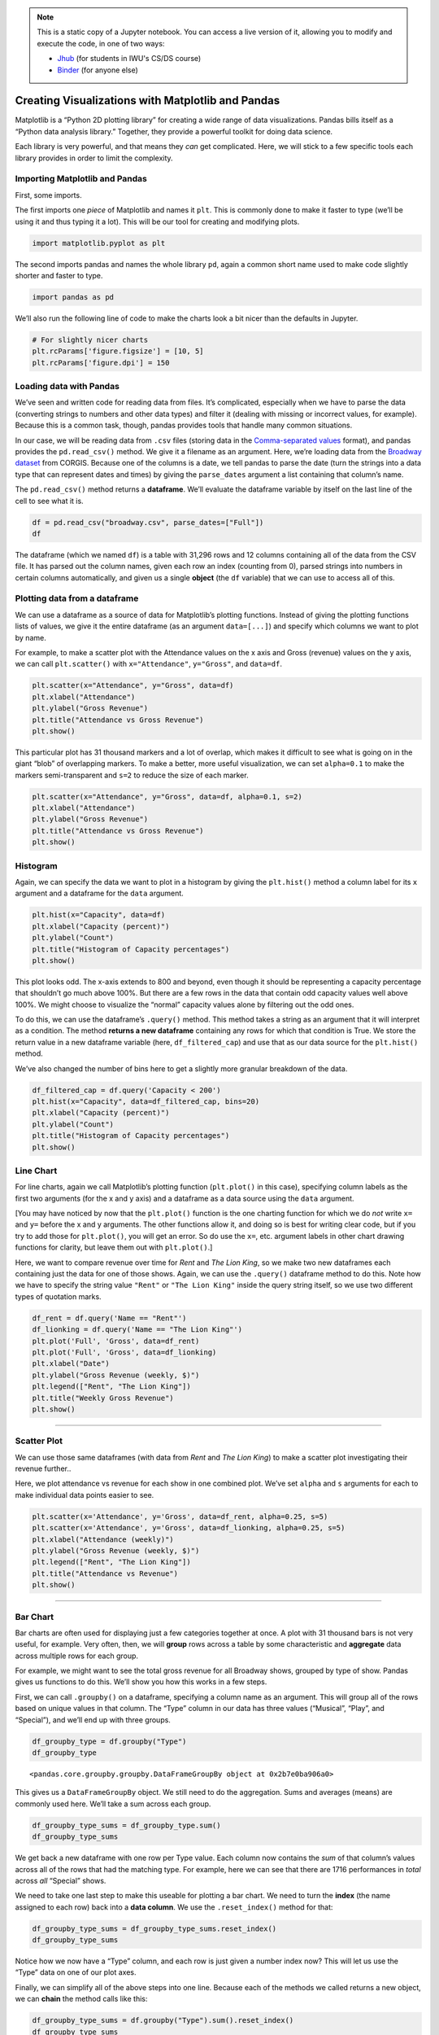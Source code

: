 .. index:: matplotlib, pandas

.. note::
   This is a static copy of a Jupyter notebook.  You can access a live
   version of it, allowing you to modify and execute the code, in one of two ways:
  
   - `Jhub
     <https://jhub.iwu.edu/hub/user-redirect/git-pull?repo=https%3A%2F%2Fgithub.com%2FCS-DS-125%2F125exercises-s19&branch=master&urlPath=lab/tree/125exercises-s19/ch06/howto_pandas-matplotlib.ipynb>`_
     (for students in IWU's CS/DS course)
   - `Binder
     <https://mybinder.org/v2/gh/CS-DS-125/125exercises-s19/master?filepath=ch06%2Fhowto_pandas-matplotlib.ipynb>`_
     (for anyone else)

Creating Visualizations with Matplotlib and Pandas
==================================================

Matplotlib is a “Python 2D plotting library” for creating a wide range
of data visualizations. Pandas bills itself as a “Python data analysis
library.” Together, they provide a powerful toolkit for doing data
science.

Each library is very powerful, and that means they *can* get
complicated. Here, we will stick to a few specific tools each library
provides in order to limit the complexity.

Importing Matplotlib and Pandas
-------------------------------

First, some imports.

The first imports one *piece* of Matplotlib and names it ``plt``. This
is commonly done to make it faster to type (we’ll be using it and thus
typing it a lot). This will be our tool for creating and modifying
plots.

.. code:: python

    import matplotlib.pyplot as plt

The second imports pandas and names the whole library ``pd``, again a
common short name used to make code slightly shorter and faster to type.

.. code:: python

    import pandas as pd

We’ll also run the following line of code to make the charts look a bit
nicer than the defaults in Jupyter.

.. code:: python

    # For slightly nicer charts
    plt.rcParams['figure.figsize'] = [10, 5]
    plt.rcParams['figure.dpi'] = 150


Loading data with Pandas
------------------------

We’ve seen and written code for reading data from files. It’s
complicated, especially when we have to parse the data (converting
strings to numbers and other data types) and filter it (dealing with
missing or incorrect values, for example). Because this is a common
task, though, pandas provides tools that handle many common situations.

In our case, we will be reading data from ``.csv`` files (storing data
in the `Comma-separated
values <https://en.wikipedia.org/wiki/Comma-separated_values>`__
format), and pandas provides the ``pd.read_csv()`` method. We give it a
filename as an argument. Here, we’re loading data from the `Broadway
dataset <https://think.cs.vt.edu/corgis/csv/broadway/broadway.html>`__
from CORGIS. Because one of the columns is a date, we tell pandas to
parse the date (turn the strings into a data type that can represent
dates and times) by giving the ``parse_dates`` argument a list
containing that column’s name.

The ``pd.read_csv()`` method returns a **dataframe**. We’ll evaluate the
dataframe variable by itself on the last line of the cell to see what it
is.

.. code:: python

    df = pd.read_csv("broadway.csv", parse_dates=["Full"])
    df




.. raw:: html

    <div>
    <style scoped>
        .dataframe tbody tr th:only-of-type {
            vertical-align: middle;
        }
    
        .dataframe tbody tr th {
            vertical-align: top;
        }
    
        .dataframe thead th {
            text-align: right;
        }
    </style>
    <table border="1" class="dataframe">
      <thead>
        <tr style="text-align: right;">
          <th></th>
          <th>Attendance</th>
          <th>Capacity</th>
          <th>Day</th>
          <th>Full</th>
          <th>Gross</th>
          <th>Gross Potential</th>
          <th>Month</th>
          <th>Name</th>
          <th>Performances</th>
          <th>Theatre</th>
          <th>Type</th>
          <th>Year</th>
        </tr>
      </thead>
      <tbody>
        <tr>
          <th>0</th>
          <td>5500</td>
          <td>88</td>
          <td>26</td>
          <td>1990-08-26</td>
          <td>134456</td>
          <td>0</td>
          <td>8</td>
          <td>Tru</td>
          <td>8</td>
          <td>Booth</td>
          <td>Play</td>
          <td>1990</td>
        </tr>
        <tr>
          <th>1</th>
          <td>1737</td>
          <td>100</td>
          <td>24</td>
          <td>1991-03-24</td>
          <td>100647</td>
          <td>0</td>
          <td>3</td>
          <td>Miss Saigon</td>
          <td>0</td>
          <td>Broadway</td>
          <td>Musical</td>
          <td>1991</td>
        </tr>
        <tr>
          <th>2</th>
          <td>12160</td>
          <td>100</td>
          <td>31</td>
          <td>1991-03-31</td>
          <td>634424</td>
          <td>0</td>
          <td>3</td>
          <td>Miss Saigon</td>
          <td>0</td>
          <td>Broadway</td>
          <td>Musical</td>
          <td>1991</td>
        </tr>
        <tr>
          <th>3</th>
          <td>13921</td>
          <td>100</td>
          <td>7</td>
          <td>1991-04-07</td>
          <td>713353</td>
          <td>0</td>
          <td>4</td>
          <td>Miss Saigon</td>
          <td>0</td>
          <td>Broadway</td>
          <td>Musical</td>
          <td>1991</td>
        </tr>
        <tr>
          <th>4</th>
          <td>10973</td>
          <td>90</td>
          <td>14</td>
          <td>1991-04-14</td>
          <td>573981</td>
          <td>0</td>
          <td>4</td>
          <td>Miss Saigon</td>
          <td>4</td>
          <td>Broadway</td>
          <td>Musical</td>
          <td>1991</td>
        </tr>
        <tr>
          <th>5</th>
          <td>14076</td>
          <td>101</td>
          <td>21</td>
          <td>1991-04-21</td>
          <td>706793</td>
          <td>0</td>
          <td>4</td>
          <td>Miss Saigon</td>
          <td>8</td>
          <td>Broadway</td>
          <td>Musical</td>
          <td>1991</td>
        </tr>
        <tr>
          <th>6</th>
          <td>14065</td>
          <td>101</td>
          <td>28</td>
          <td>1991-04-28</td>
          <td>714968</td>
          <td>0</td>
          <td>4</td>
          <td>Miss Saigon</td>
          <td>8</td>
          <td>Broadway</td>
          <td>Musical</td>
          <td>1991</td>
        </tr>
        <tr>
          <th>7</th>
          <td>14064</td>
          <td>101</td>
          <td>5</td>
          <td>1991-05-05</td>
          <td>730765</td>
          <td>0</td>
          <td>5</td>
          <td>Miss Saigon</td>
          <td>8</td>
          <td>Broadway</td>
          <td>Musical</td>
          <td>1991</td>
        </tr>
        <tr>
          <th>8</th>
          <td>13896</td>
          <td>100</td>
          <td>12</td>
          <td>1991-05-12</td>
          <td>766713</td>
          <td>0</td>
          <td>5</td>
          <td>Miss Saigon</td>
          <td>8</td>
          <td>Broadway</td>
          <td>Musical</td>
          <td>1991</td>
        </tr>
        <tr>
          <th>9</th>
          <td>13738</td>
          <td>99</td>
          <td>19</td>
          <td>1991-05-19</td>
          <td>763332</td>
          <td>0</td>
          <td>5</td>
          <td>Miss Saigon</td>
          <td>8</td>
          <td>Broadway</td>
          <td>Musical</td>
          <td>1991</td>
        </tr>
        <tr>
          <th>10</th>
          <td>13897</td>
          <td>100</td>
          <td>26</td>
          <td>1991-05-26</td>
          <td>769137</td>
          <td>0</td>
          <td>5</td>
          <td>Miss Saigon</td>
          <td>8</td>
          <td>Broadway</td>
          <td>Musical</td>
          <td>1991</td>
        </tr>
        <tr>
          <th>11</th>
          <td>14016</td>
          <td>101</td>
          <td>2</td>
          <td>1991-06-02</td>
          <td>774412</td>
          <td>0</td>
          <td>6</td>
          <td>Miss Saigon</td>
          <td>8</td>
          <td>Broadway</td>
          <td>Musical</td>
          <td>1991</td>
        </tr>
        <tr>
          <th>12</th>
          <td>14088</td>
          <td>101</td>
          <td>9</td>
          <td>1991-06-09</td>
          <td>771767</td>
          <td>0</td>
          <td>6</td>
          <td>Miss Saigon</td>
          <td>8</td>
          <td>Broadway</td>
          <td>Musical</td>
          <td>1991</td>
        </tr>
        <tr>
          <th>13</th>
          <td>14088</td>
          <td>101</td>
          <td>16</td>
          <td>1991-06-16</td>
          <td>770819</td>
          <td>0</td>
          <td>6</td>
          <td>Miss Saigon</td>
          <td>8</td>
          <td>Broadway</td>
          <td>Musical</td>
          <td>1991</td>
        </tr>
        <tr>
          <th>14</th>
          <td>14088</td>
          <td>101</td>
          <td>23</td>
          <td>1991-06-23</td>
          <td>771192</td>
          <td>0</td>
          <td>6</td>
          <td>Miss Saigon</td>
          <td>8</td>
          <td>Broadway</td>
          <td>Musical</td>
          <td>1991</td>
        </tr>
        <tr>
          <th>15</th>
          <td>14088</td>
          <td>101</td>
          <td>30</td>
          <td>1991-06-30</td>
          <td>777088</td>
          <td>0</td>
          <td>6</td>
          <td>Miss Saigon</td>
          <td>8</td>
          <td>Broadway</td>
          <td>Musical</td>
          <td>1991</td>
        </tr>
        <tr>
          <th>16</th>
          <td>14088</td>
          <td>101</td>
          <td>7</td>
          <td>1991-07-07</td>
          <td>779802</td>
          <td>0</td>
          <td>7</td>
          <td>Miss Saigon</td>
          <td>8</td>
          <td>Broadway</td>
          <td>Musical</td>
          <td>1991</td>
        </tr>
        <tr>
          <th>17</th>
          <td>14084</td>
          <td>101</td>
          <td>14</td>
          <td>1991-07-14</td>
          <td>782314</td>
          <td>0</td>
          <td>7</td>
          <td>Miss Saigon</td>
          <td>8</td>
          <td>Broadway</td>
          <td>Musical</td>
          <td>1991</td>
        </tr>
        <tr>
          <th>18</th>
          <td>14088</td>
          <td>101</td>
          <td>21</td>
          <td>1991-07-21</td>
          <td>781413</td>
          <td>0</td>
          <td>7</td>
          <td>Miss Saigon</td>
          <td>8</td>
          <td>Broadway</td>
          <td>Musical</td>
          <td>1991</td>
        </tr>
        <tr>
          <th>19</th>
          <td>14088</td>
          <td>101</td>
          <td>28</td>
          <td>1991-07-28</td>
          <td>786612</td>
          <td>0</td>
          <td>7</td>
          <td>Miss Saigon</td>
          <td>8</td>
          <td>Broadway</td>
          <td>Musical</td>
          <td>1991</td>
        </tr>
        <tr>
          <th>20</th>
          <td>14088</td>
          <td>101</td>
          <td>4</td>
          <td>1991-08-04</td>
          <td>782060</td>
          <td>0</td>
          <td>8</td>
          <td>Miss Saigon</td>
          <td>8</td>
          <td>Broadway</td>
          <td>Musical</td>
          <td>1991</td>
        </tr>
        <tr>
          <th>21</th>
          <td>14088</td>
          <td>101</td>
          <td>11</td>
          <td>1991-08-11</td>
          <td>781332</td>
          <td>0</td>
          <td>8</td>
          <td>Miss Saigon</td>
          <td>8</td>
          <td>Broadway</td>
          <td>Musical</td>
          <td>1991</td>
        </tr>
        <tr>
          <th>22</th>
          <td>14088</td>
          <td>101</td>
          <td>18</td>
          <td>1991-08-18</td>
          <td>784392</td>
          <td>0</td>
          <td>8</td>
          <td>Miss Saigon</td>
          <td>8</td>
          <td>Broadway</td>
          <td>Musical</td>
          <td>1991</td>
        </tr>
        <tr>
          <th>23</th>
          <td>14088</td>
          <td>101</td>
          <td>25</td>
          <td>1991-08-25</td>
          <td>786452</td>
          <td>0</td>
          <td>8</td>
          <td>Miss Saigon</td>
          <td>8</td>
          <td>Broadway</td>
          <td>Musical</td>
          <td>1991</td>
        </tr>
        <tr>
          <th>24</th>
          <td>14088</td>
          <td>101</td>
          <td>1</td>
          <td>1991-09-01</td>
          <td>786995</td>
          <td>0</td>
          <td>9</td>
          <td>Miss Saigon</td>
          <td>8</td>
          <td>Broadway</td>
          <td>Musical</td>
          <td>1991</td>
        </tr>
        <tr>
          <th>25</th>
          <td>14088</td>
          <td>101</td>
          <td>8</td>
          <td>1991-09-08</td>
          <td>783503</td>
          <td>0</td>
          <td>9</td>
          <td>Miss Saigon</td>
          <td>8</td>
          <td>Broadway</td>
          <td>Musical</td>
          <td>1991</td>
        </tr>
        <tr>
          <th>26</th>
          <td>14088</td>
          <td>101</td>
          <td>15</td>
          <td>1991-09-15</td>
          <td>781614</td>
          <td>0</td>
          <td>9</td>
          <td>Miss Saigon</td>
          <td>8</td>
          <td>Broadway</td>
          <td>Musical</td>
          <td>1991</td>
        </tr>
        <tr>
          <th>27</th>
          <td>14088</td>
          <td>101</td>
          <td>22</td>
          <td>1991-09-22</td>
          <td>780148</td>
          <td>0</td>
          <td>9</td>
          <td>Miss Saigon</td>
          <td>8</td>
          <td>Broadway</td>
          <td>Musical</td>
          <td>1991</td>
        </tr>
        <tr>
          <th>28</th>
          <td>14088</td>
          <td>101</td>
          <td>29</td>
          <td>1991-09-29</td>
          <td>776172</td>
          <td>0</td>
          <td>9</td>
          <td>Miss Saigon</td>
          <td>8</td>
          <td>Broadway</td>
          <td>Musical</td>
          <td>1991</td>
        </tr>
        <tr>
          <th>29</th>
          <td>14088</td>
          <td>101</td>
          <td>6</td>
          <td>1991-10-06</td>
          <td>775124</td>
          <td>0</td>
          <td>10</td>
          <td>Miss Saigon</td>
          <td>8</td>
          <td>Broadway</td>
          <td>Musical</td>
          <td>1991</td>
        </tr>
        <tr>
          <th>...</th>
          <td>...</td>
          <td>...</td>
          <td>...</td>
          <td>...</td>
          <td>...</td>
          <td>...</td>
          <td>...</td>
          <td>...</td>
          <td>...</td>
          <td>...</td>
          <td>...</td>
          <td>...</td>
        </tr>
        <tr>
          <th>31266</th>
          <td>13558</td>
          <td>100</td>
          <td>7</td>
          <td>2016-08-07</td>
          <td>2292428</td>
          <td>97</td>
          <td>8</td>
          <td>The Lion King</td>
          <td>8</td>
          <td>Minskoff</td>
          <td>Musical</td>
          <td>2016</td>
        </tr>
        <tr>
          <th>31267</th>
          <td>10475</td>
          <td>82</td>
          <td>7</td>
          <td>2016-08-07</td>
          <td>961265</td>
          <td>63</td>
          <td>8</td>
          <td>The Phantom Of The Opera</td>
          <td>8</td>
          <td>Majestic</td>
          <td>Musical</td>
          <td>2016</td>
        </tr>
        <tr>
          <th>31268</th>
          <td>8128</td>
          <td>97</td>
          <td>7</td>
          <td>2016-08-07</td>
          <td>996212</td>
          <td>98</td>
          <td>8</td>
          <td>Waitress</td>
          <td>8</td>
          <td>Brooks Atkinson</td>
          <td>Musical</td>
          <td>2016</td>
        </tr>
        <tr>
          <th>31269</th>
          <td>15295</td>
          <td>94</td>
          <td>7</td>
          <td>2016-08-07</td>
          <td>1927412</td>
          <td>96</td>
          <td>8</td>
          <td>Wicked</td>
          <td>9</td>
          <td>Gershwin</td>
          <td>Musical</td>
          <td>2016</td>
        </tr>
        <tr>
          <th>31270</th>
          <td>13288</td>
          <td>96</td>
          <td>14</td>
          <td>2016-08-14</td>
          <td>1663119</td>
          <td>90</td>
          <td>8</td>
          <td>Aladdin</td>
          <td>8</td>
          <td>New Amsterdam</td>
          <td>Musical</td>
          <td>2016</td>
        </tr>
        <tr>
          <th>31271</th>
          <td>3877</td>
          <td>64</td>
          <td>14</td>
          <td>2016-08-14</td>
          <td>314205</td>
          <td>38</td>
          <td>8</td>
          <td>An Act Of God 2016</td>
          <td>8</td>
          <td>Booth</td>
          <td>Play</td>
          <td>2016</td>
        </tr>
        <tr>
          <th>31272</th>
          <td>9111</td>
          <td>68</td>
          <td>14</td>
          <td>2016-08-14</td>
          <td>687762</td>
          <td>47</td>
          <td>8</td>
          <td>An American In Paris</td>
          <td>8</td>
          <td>Palace</td>
          <td>Musical</td>
          <td>2016</td>
        </tr>
        <tr>
          <th>31273</th>
          <td>6829</td>
          <td>83</td>
          <td>14</td>
          <td>2016-08-14</td>
          <td>728242</td>
          <td>72</td>
          <td>8</td>
          <td>Beautiful</td>
          <td>8</td>
          <td>Stephen Sondheim</td>
          <td>Musical</td>
          <td>2016</td>
        </tr>
        <tr>
          <th>31274</th>
          <td>10292</td>
          <td>94</td>
          <td>14</td>
          <td>2016-08-14</td>
          <td>1108909</td>
          <td>78</td>
          <td>8</td>
          <td>Cats 2016</td>
          <td>8</td>
          <td>Neil Simon</td>
          <td>Musical</td>
          <td>2016</td>
        </tr>
        <tr>
          <th>31275</th>
          <td>6929</td>
          <td>80</td>
          <td>14</td>
          <td>2016-08-14</td>
          <td>571623</td>
          <td>60</td>
          <td>8</td>
          <td>Chicago</td>
          <td>8</td>
          <td>Ambassador</td>
          <td>Musical</td>
          <td>2016</td>
        </tr>
        <tr>
          <th>31276</th>
          <td>8632</td>
          <td>63</td>
          <td>14</td>
          <td>2016-08-14</td>
          <td>652283</td>
          <td>42</td>
          <td>8</td>
          <td>Fiddler On The Roof 2015</td>
          <td>8</td>
          <td>Broadway</td>
          <td>Musical</td>
          <td>2016</td>
        </tr>
        <tr>
          <th>31277</th>
          <td>8775</td>
          <td>73</td>
          <td>14</td>
          <td>2016-08-14</td>
          <td>628895</td>
          <td>43</td>
          <td>8</td>
          <td>Finding Neverland</td>
          <td>8</td>
          <td>Lunt-Fontanne</td>
          <td>Musical</td>
          <td>2016</td>
        </tr>
        <tr>
          <th>31278</th>
          <td>4966</td>
          <td>84</td>
          <td>14</td>
          <td>2016-08-14</td>
          <td>379242</td>
          <td>48</td>
          <td>8</td>
          <td>Fun Home</td>
          <td>8</td>
          <td>Circle In The Square</td>
          <td>Musical</td>
          <td>2016</td>
        </tr>
        <tr>
          <th>31279</th>
          <td>10756</td>
          <td>102</td>
          <td>14</td>
          <td>2016-08-14</td>
          <td>2045095</td>
          <td>105</td>
          <td>8</td>
          <td>Hamilton</td>
          <td>8</td>
          <td>Richard Rodgers</td>
          <td>Musical</td>
          <td>2016</td>
        </tr>
        <tr>
          <th>31280</th>
          <td>5991</td>
          <td>61</td>
          <td>14</td>
          <td>2016-08-14</td>
          <td>530413</td>
          <td>46</td>
          <td>8</td>
          <td>Jersey Boys</td>
          <td>8</td>
          <td>August Wilson</td>
          <td>Musical</td>
          <td>2016</td>
        </tr>
        <tr>
          <th>31281</th>
          <td>7117</td>
          <td>62</td>
          <td>14</td>
          <td>2016-08-14</td>
          <td>651433</td>
          <td>50</td>
          <td>8</td>
          <td>Kinky Boots</td>
          <td>8</td>
          <td>Al Hirschfeld</td>
          <td>Musical</td>
          <td>2016</td>
        </tr>
        <tr>
          <th>31282</th>
          <td>11244</td>
          <td>100</td>
          <td>14</td>
          <td>2016-08-14</td>
          <td>1035397</td>
          <td>88</td>
          <td>8</td>
          <td>Les Misrables '14</td>
          <td>8</td>
          <td>Imperial</td>
          <td>Musical</td>
          <td>2016</td>
        </tr>
        <tr>
          <th>31283</th>
          <td>10341</td>
          <td>90</td>
          <td>14</td>
          <td>2016-08-14</td>
          <td>876824</td>
          <td>73</td>
          <td>8</td>
          <td>Matilda</td>
          <td>8</td>
          <td>Shubert</td>
          <td>Musical</td>
          <td>2016</td>
        </tr>
        <tr>
          <th>31284</th>
          <td>7585</td>
          <td>58</td>
          <td>14</td>
          <td>2016-08-14</td>
          <td>703403</td>
          <td>45</td>
          <td>8</td>
          <td>On Your Feet!</td>
          <td>8</td>
          <td>Marquis</td>
          <td>Musical</td>
          <td>2016</td>
        </tr>
        <tr>
          <th>31285</th>
          <td>11360</td>
          <td>75</td>
          <td>14</td>
          <td>2016-08-14</td>
          <td>997867</td>
          <td>55</td>
          <td>8</td>
          <td>Paramour</td>
          <td>8</td>
          <td>Lyric</td>
          <td>Musical</td>
          <td>2016</td>
        </tr>
        <tr>
          <th>31286</th>
          <td>11342</td>
          <td>95</td>
          <td>14</td>
          <td>2016-08-14</td>
          <td>1160694</td>
          <td>76</td>
          <td>8</td>
          <td>School Of Rock</td>
          <td>8</td>
          <td>Winter Garden</td>
          <td>Musical</td>
          <td>2016</td>
        </tr>
        <tr>
          <th>31287</th>
          <td>7239</td>
          <td>67</td>
          <td>14</td>
          <td>2016-08-14</td>
          <td>584022</td>
          <td>46</td>
          <td>8</td>
          <td>Something Rotten!</td>
          <td>8</td>
          <td>St. James</td>
          <td>Musical</td>
          <td>2016</td>
        </tr>
        <tr>
          <th>31288</th>
          <td>8731</td>
          <td>102</td>
          <td>14</td>
          <td>2016-08-14</td>
          <td>1305962</td>
          <td>97</td>
          <td>8</td>
          <td>The Book Of Mormon</td>
          <td>8</td>
          <td>Eugene O'Neill</td>
          <td>Musical</td>
          <td>2016</td>
        </tr>
        <tr>
          <th>31289</th>
          <td>7367</td>
          <td>88</td>
          <td>14</td>
          <td>2016-08-14</td>
          <td>718400</td>
          <td>70</td>
          <td>8</td>
          <td>The Color Purple 2015</td>
          <td>8</td>
          <td>Jacobs</td>
          <td>Musical</td>
          <td>2016</td>
        </tr>
        <tr>
          <th>31290</th>
          <td>6407</td>
          <td>79</td>
          <td>14</td>
          <td>2016-08-14</td>
          <td>464058</td>
          <td>54</td>
          <td>8</td>
          <td>The Curious Incident Of The Dog In The Night-Time</td>
          <td>8</td>
          <td>Ethel Barrymore</td>
          <td>Play</td>
          <td>2016</td>
        </tr>
        <tr>
          <th>31291</th>
          <td>7234</td>
          <td>87</td>
          <td>14</td>
          <td>2016-08-14</td>
          <td>603770</td>
          <td>62</td>
          <td>8</td>
          <td>The Humans</td>
          <td>8</td>
          <td>Schoenfeld</td>
          <td>Play</td>
          <td>2016</td>
        </tr>
        <tr>
          <th>31292</th>
          <td>13485</td>
          <td>99</td>
          <td>14</td>
          <td>2016-08-14</td>
          <td>2233894</td>
          <td>97</td>
          <td>8</td>
          <td>The Lion King</td>
          <td>8</td>
          <td>Minskoff</td>
          <td>Musical</td>
          <td>2016</td>
        </tr>
        <tr>
          <th>31293</th>
          <td>10966</td>
          <td>85</td>
          <td>14</td>
          <td>2016-08-14</td>
          <td>999632</td>
          <td>66</td>
          <td>8</td>
          <td>The Phantom Of The Opera</td>
          <td>8</td>
          <td>Majestic</td>
          <td>Musical</td>
          <td>2016</td>
        </tr>
        <tr>
          <th>31294</th>
          <td>8058</td>
          <td>96</td>
          <td>14</td>
          <td>2016-08-14</td>
          <td>990128</td>
          <td>97</td>
          <td>8</td>
          <td>Waitress</td>
          <td>8</td>
          <td>Brooks Atkinson</td>
          <td>Musical</td>
          <td>2016</td>
        </tr>
        <tr>
          <th>31295</th>
          <td>13804</td>
          <td>95</td>
          <td>14</td>
          <td>2016-08-14</td>
          <td>1779664</td>
          <td>100</td>
          <td>8</td>
          <td>Wicked</td>
          <td>8</td>
          <td>Gershwin</td>
          <td>Musical</td>
          <td>2016</td>
        </tr>
      </tbody>
    </table>
    <p>31296 rows × 12 columns</p>
    </div>



The dataframe (which we named ``df``) is a table with 31,296 rows and 12
columns containing all of the data from the CSV file. It has parsed out
the column names, given each row an index (counting from 0), parsed
strings into numbers in certain columns automatically, and given us a
single **object** (the ``df`` variable) that we can use to access all of
this.


Plotting data from a dataframe
------------------------------

We can use a dataframe as a source of data for Matplotlib’s plotting
functions. Instead of giving the plotting functions lists of values, we
give it the entire dataframe (as an argument ``data=[...]``) and specify
which columns we want to plot by name.

For example, to make a scatter plot with the Attendance values on the x
axis and Gross (revenue) values on the y axis, we can call
``plt.scatter()`` with ``x="Attendance"``, ``y="Gross"``, and
``data=df``.

.. code:: python

    plt.scatter(x="Attendance", y="Gross", data=df)
    plt.xlabel("Attendance")
    plt.ylabel("Gross Revenue")
    plt.title("Attendance vs Gross Revenue")
    plt.show()



.. image:: figs_pandas-matplotlib/output_13_0.png


This particular plot has 31 thousand markers and a lot of overlap, which
makes it difficult to see what is going on in the giant “blob” of
overlapping markers. To make a better, more useful visualization, we can
set ``alpha=0.1`` to make the markers semi-transparent and ``s=2`` to
reduce the size of each marker.

.. code:: python

    plt.scatter(x="Attendance", y="Gross", data=df, alpha=0.1, s=2)
    plt.xlabel("Attendance")
    plt.ylabel("Gross Revenue")
    plt.title("Attendance vs Gross Revenue")
    plt.show()



.. image:: figs_pandas-matplotlib/output_15_0.png



Histogram
---------

Again, we can specify the data we want to plot in a histogram by giving
the ``plt.hist()`` method a column label for its ``x`` argument and a
dataframe for the ``data`` argument.

.. code:: python

    plt.hist(x="Capacity", data=df)
    plt.xlabel("Capacity (percent)")
    plt.ylabel("Count")
    plt.title("Histogram of Capacity percentages")
    plt.show()



.. image:: figs_pandas-matplotlib/output_17_0.png


This plot looks odd. The x-axis extends to 800 and beyond, even though
it should be representing a capacity percentage that shouldn’t go much
above 100%. But there are a few rows in the data that contain odd
capacity values well above 100%. We might choose to visualize the
“normal” capacity values alone by filtering out the odd ones.

To do this, we can use the dataframe’s ``.query()`` method. This method
takes a string as an argument that it will interpret as a condition. The
method **returns a new dataframe** containing any rows for which that
condition is True. We store the return value in a new dataframe variable
(here, ``df_filtered_cap``) and use that as our data source for the
``plt.hist()`` method.

We’ve also changed the number of bins here to get a slightly more
granular breakdown of the data.

.. code:: python

    df_filtered_cap = df.query('Capacity < 200')
    plt.hist(x="Capacity", data=df_filtered_cap, bins=20)
    plt.xlabel("Capacity (percent)")
    plt.ylabel("Count")
    plt.title("Histogram of Capacity percentages")
    plt.show()



.. image:: figs_pandas-matplotlib/output_19_0.png



Line Chart
----------

For line charts, again we call Matplotlib’s plotting function
(``plt.plot()`` in this case), specifying column labels as the first two
arguments (for the x and y axis) and a dataframe as a data source using the
``data`` argument.

[You may have noticed by now that the ``plt.plot()`` function is the one charting
function for which we do *not* write ``x=`` and ``y=`` before the x and y
arguments.  The other functions allow it, and doing so is best for writing
clear code, but if you try to add those for ``plt.plot()``, you will get an
error.  So do use the ``x=``, etc. argument labels in other chart drawing
functions for clarity, but leave them out with ``plt.plot()``.]

Here, we want to compare revenue over time for *Rent* and *The Lion
King*, so we make two new dataframes each containing just the data for
one of those shows. Again, we can use the ``.query()`` dataframe method
to do this. Note how we have to specify the string value ``"Rent"`` or
``"The Lion King"`` inside the query string itself, so we use two
different types of quotation marks.

.. code:: python

    df_rent = df.query('Name == "Rent"')
    df_lionking = df.query('Name == "The Lion King"')
    plt.plot('Full', 'Gross', data=df_rent)
    plt.plot('Full', 'Gross', data=df_lionking)
    plt.xlabel("Date")
    plt.ylabel("Gross Revenue (weekly, $)")
    plt.legend(["Rent", "The Lion King"])
    plt.title("Weekly Gross Revenue")
    plt.show()



.. image:: figs_pandas-matplotlib/output_21_0.png


--------------

Scatter Plot
------------

We can use those same dataframes (with data from *Rent* and *The Lion
King*) to make a scatter plot investigating their revenue further..

Here, we plot attendance vs revenue for each show in one combined plot.
We’ve set ``alpha`` and ``s`` arguments for each to make individual data
points easier to see.

.. code:: python

    plt.scatter(x='Attendance', y='Gross', data=df_rent, alpha=0.25, s=5)
    plt.scatter(x='Attendance', y='Gross', data=df_lionking, alpha=0.25, s=5)
    plt.xlabel("Attendance (weekly)")
    plt.ylabel("Gross Revenue (weekly, $)")
    plt.legend(["Rent", "The Lion King"])
    plt.title("Attendance vs Revenue")
    plt.show()



.. image:: figs_pandas-matplotlib/output_23_0.png


--------------

Bar Chart
---------

Bar charts are often used for displaying just a few categories together
at once. A plot with 31 thousand bars is not very useful, for example.
Very often, then, we will **group** rows across a table by some
characteristic and **aggregate** data across multiple rows for each
group.

For example, we might want to see the total gross revenue for all
Broadway shows, grouped by type of show. Pandas gives us functions to do
this. We’ll show you how this works in a few steps.

First, we can call ``.groupby()`` on a dataframe, specifying a column
name as an argument. This will group all of the rows based on unique
values in that column. The “Type” column in our data has three values
(“Musical”, “Play”, and “Special”), and we’ll end up with three groups.

.. code:: python

    df_groupby_type = df.groupby("Type")
    df_groupby_type




.. parsed-literal::

    <pandas.core.groupby.groupby.DataFrameGroupBy object at 0x2b7e0ba906a0>



This gives us a ``DataFrameGroupBy`` object. We still need to do the
aggregation. Sums and averages (means) are commonly used here. We’ll
take a sum across each group.

.. code:: python

    df_groupby_type_sums = df_groupby_type.sum()
    df_groupby_type_sums




.. raw:: html

    <div>
    <style scoped>
        .dataframe tbody tr th:only-of-type {
            vertical-align: middle;
        }
    
        .dataframe tbody tr th {
            vertical-align: top;
        }
    
        .dataframe thead th {
            text-align: right;
        }
    </style>
    <table border="1" class="dataframe">
      <thead>
        <tr style="text-align: right;">
          <th></th>
          <th>Attendance</th>
          <th>Capacity</th>
          <th>Day</th>
          <th>Gross</th>
          <th>Gross Potential</th>
          <th>Month</th>
          <th>Performances</th>
          <th>Year</th>
        </tr>
        <tr>
          <th>Type</th>
          <th></th>
          <th></th>
          <th></th>
          <th></th>
          <th></th>
          <th></th>
          <th></th>
          <th></th>
        </tr>
      </thead>
      <tbody>
        <tr>
          <th>Musical</th>
          <td>205909883</td>
          <td>1882287</td>
          <td>354478</td>
          <td>15792740093</td>
          <td>1488758</td>
          <td>147858</td>
          <td>170514</td>
          <td>45237842</td>
        </tr>
        <tr>
          <th>Play</th>
          <td>43056274</td>
          <td>618454</td>
          <td>132291</td>
          <td>2737985361</td>
          <td>446950</td>
          <td>53389</td>
          <td>53878</td>
          <td>16858645</td>
        </tr>
        <tr>
          <th>Special</th>
          <td>1731171</td>
          <td>26064</td>
          <td>5231</td>
          <td>123844139</td>
          <td>17289</td>
          <td>2460</td>
          <td>1716</td>
          <td>679381</td>
        </tr>
      </tbody>
    </table>
    </div>



We get back a new dataframe with one row per Type value. Each column now
contains the *sum* of that column’s values across all of the rows that
had the matching type. For example, here we can see that there are 1716
performances in *total* across *all* “Special” shows.

We need to take one last step to make this useable for plotting a bar
chart. We need to turn the **index** (the name assigned to each row)
back into a **data column**. We use the ``.reset_index()`` method for
that:

.. code:: python

    df_groupby_type_sums = df_groupby_type_sums.reset_index()
    df_groupby_type_sums




.. raw:: html

    <div>
    <style scoped>
        .dataframe tbody tr th:only-of-type {
            vertical-align: middle;
        }
    
        .dataframe tbody tr th {
            vertical-align: top;
        }
    
        .dataframe thead th {
            text-align: right;
        }
    </style>
    <table border="1" class="dataframe">
      <thead>
        <tr style="text-align: right;">
          <th></th>
          <th>Type</th>
          <th>Attendance</th>
          <th>Capacity</th>
          <th>Day</th>
          <th>Gross</th>
          <th>Gross Potential</th>
          <th>Month</th>
          <th>Performances</th>
          <th>Year</th>
        </tr>
      </thead>
      <tbody>
        <tr>
          <th>0</th>
          <td>Musical</td>
          <td>205909883</td>
          <td>1882287</td>
          <td>354478</td>
          <td>15792740093</td>
          <td>1488758</td>
          <td>147858</td>
          <td>170514</td>
          <td>45237842</td>
        </tr>
        <tr>
          <th>1</th>
          <td>Play</td>
          <td>43056274</td>
          <td>618454</td>
          <td>132291</td>
          <td>2737985361</td>
          <td>446950</td>
          <td>53389</td>
          <td>53878</td>
          <td>16858645</td>
        </tr>
        <tr>
          <th>2</th>
          <td>Special</td>
          <td>1731171</td>
          <td>26064</td>
          <td>5231</td>
          <td>123844139</td>
          <td>17289</td>
          <td>2460</td>
          <td>1716</td>
          <td>679381</td>
        </tr>
      </tbody>
    </table>
    </div>



Notice how we now have a “Type” column, and each row is just given a
number index now? This will let us use the “Type” data on one of our
plot axes.

Finally, we can simplify all of the above steps into one line. Because
each of the methods we called returns a new object, we can **chain** the
method calls like this:

.. code:: python

    df_groupby_type_sums = df.groupby("Type").sum().reset_index()
    df_groupby_type_sums




.. raw:: html

    <div>
    <style scoped>
        .dataframe tbody tr th:only-of-type {
            vertical-align: middle;
        }
    
        .dataframe tbody tr th {
            vertical-align: top;
        }
    
        .dataframe thead th {
            text-align: right;
        }
    </style>
    <table border="1" class="dataframe">
      <thead>
        <tr style="text-align: right;">
          <th></th>
          <th>Type</th>
          <th>Attendance</th>
          <th>Capacity</th>
          <th>Day</th>
          <th>Gross</th>
          <th>Gross Potential</th>
          <th>Month</th>
          <th>Performances</th>
          <th>Year</th>
        </tr>
      </thead>
      <tbody>
        <tr>
          <th>0</th>
          <td>Musical</td>
          <td>205909883</td>
          <td>1882287</td>
          <td>354478</td>
          <td>15792740093</td>
          <td>1488758</td>
          <td>147858</td>
          <td>170514</td>
          <td>45237842</td>
        </tr>
        <tr>
          <th>1</th>
          <td>Play</td>
          <td>43056274</td>
          <td>618454</td>
          <td>132291</td>
          <td>2737985361</td>
          <td>446950</td>
          <td>53389</td>
          <td>53878</td>
          <td>16858645</td>
        </tr>
        <tr>
          <th>2</th>
          <td>Special</td>
          <td>1731171</td>
          <td>26064</td>
          <td>5231</td>
          <td>123844139</td>
          <td>17289</td>
          <td>2460</td>
          <td>1716</td>
          <td>679381</td>
        </tr>
      </tbody>
    </table>
    </div>



You can either call each one separately like we did at first or chain
them all together at once like this. Either way works, but chaining is
usually the preferred way to call all of these methods in order.

Now we can plot the grouped, summed data in a bar chart:

.. code:: python

    plt.bar(x="Type", height='Gross', data=df_groupby_type_sums)
    plt.ylabel("Total Gross Revenue ($)")
    plt.title("Gross Revenue by Show Type")
    plt.show()



.. image:: figs_pandas-matplotlib/output_33_0.png

